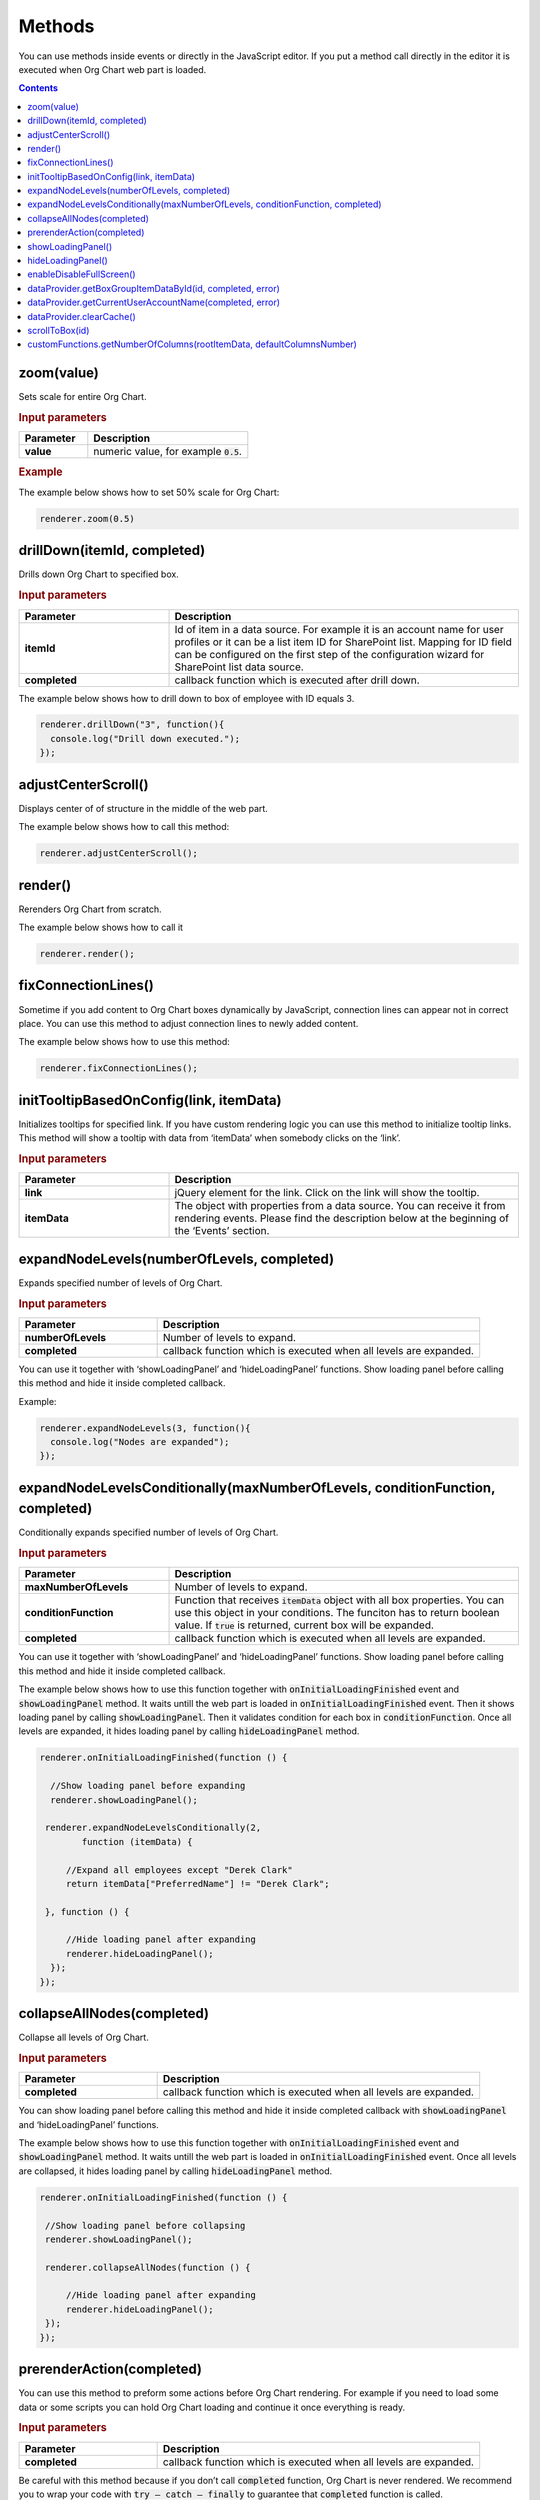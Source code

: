 Methods
=========

You can use methods inside events or directly in the JavaScript editor. If you put a method call directly in the editor it is executed when Org Chart web part is loaded. 

.. contents:: Contents
   :local:
   :depth: 1

.. _zoom(value):

zoom(value)
------------

Sets scale for entire Org Chart.

.. rubric:: Input parameters

.. list-table::
    :header-rows: 1
    :widths: 30 70

    *  -  Parameter
       -  Description       
    *  -  **value**
       -  numeric value, for example :code:`0.5`. 

.. rubric:: Example

The example below shows how to set 50% scale for Org Chart:

.. code:: javascript

   renderer.zoom(0.5)


.. _drillDown:

drillDown(itemId, completed)
----------------------------

Drills down Org Chart to specified box.

.. rubric:: Input parameters

.. list-table::
    :header-rows: 1
    :widths: 30 70

    *  -  Parameter
       -  Description       
    *  -  **itemId**
       -  Id of item in a data source. For example it is an account name for user profiles or it can be a list item ID for SharePoint list. Mapping for ID field can be configured on the first step of the configuration wizard for SharePoint list data source.
     
    *  -  **completed**
       -  callback function which is executed after drill down.


The example below shows how to drill down to box of employee with ID equals 3.

.. code:: javascript

   renderer.drillDown("3", function(){
     console.log("Drill down executed.");
   });


.. _adjustCenterScroll():

adjustCenterScroll()
--------------------

Displays center of of structure in the middle of the web part.

The example below shows how to call this method:

.. code:: javascript

   renderer.adjustCenterScroll();


.. _render():

render()
---------

Rerenders Org Chart from scratch.

The example below shows how to call it

.. code:: javascript

   renderer.render();


.. _fixConnectionLines():

fixConnectionLines()
--------------------

Sometime if you add content to Org Chart boxes dynamically by JavaScript, connection lines can appear not in correct place. You can use this method to adjust connection lines to newly added content.

The example below shows how to use this method:

.. code:: javascript

   renderer.fixConnectionLines();


.. _initTooltipBasedOnConfig:

initTooltipBasedOnConfig(link, itemData)
----------------------------------------

Initializes tooltips for specified link. If you have custom rendering logic you can use this method to initialize tooltip links. This method will show a tooltip with data from ‘itemData’ when somebody clicks on the ‘link’.

.. rubric:: Input parameters

.. list-table::
    :header-rows: 1
    :widths: 30 70

    *  -  Parameter
       -  Description       
    *  -  **link**
       -  jQuery element for the link. Click on the link will show the tooltip.
     
    *  -  **itemData**
       -  The object with properties from a data source. You can receive it from rendering events. Please find the description below at the beginning of the ‘Events’ section.


.. _expandNodeLevels:

expandNodeLevels(numberOfLevels, completed)
-------------------------------------------

Expands specified number of levels of Org Chart.

.. rubric:: Input parameters

.. list-table::
    :header-rows: 1
    :widths: 30 70

    *  -  Parameter
       -  Description       
    *  -  **numberOfLevels**
       -  Number of levels to expand.
     
    *  -  **completed**
       -  callback function which is executed when all levels are expanded.

You can use it together with ‘showLoadingPanel’ and ‘hideLoadingPanel’ functions. Show loading panel before calling this method and hide it inside completed callback.

Example:

.. code:: javascript

   renderer.expandNodeLevels(3, function(){
     console.log("Nodes are expanded");
   });


.. _expandNodeLevelsConditionally:

expandNodeLevelsConditionally(maxNumberOfLevels, conditionFunction, completed)
------------------------------------------------------------------------------

Conditionally expands specified number of levels of Org Chart.

.. rubric:: Input parameters

.. list-table::
    :header-rows: 1
    :widths: 30 70

    *  -  Parameter
       -  Description       
    *  -  **maxNumberOfLevels**
       -  Number of levels to expand.
     
    *  -  **conditionFunction**
       -  Function that receives :code:`itemData` object with all box properties. You can use this object in your conditions. The funciton has to return boolean value. If :code:`true` is returned, current box will be expanded.

    *  -  **completed**
       -  callback function which is executed when all levels are expanded.


You can use it together with ‘showLoadingPanel’ and ‘hideLoadingPanel’ functions. Show loading panel before calling this method and hide it inside completed callback.

The example below shows how to use this function together with :code:`onInitialLoadingFinished` event and :code:`showLoadingPanel` method. It waits untill the web part is loaded in :code:`onInitialLoadingFinished` event. Then it shows loading panel by calling :code:`showLoadingPanel`. Then it validates condition for each box in :code:`conditionFunction`. Once all levels are expanded, it hides loading panel by calling :code:`hideLoadingPanel` method.


.. code:: javascript

   renderer.onInitialLoadingFinished(function () {
 
     //Show loading panel before expanding
     renderer.showLoadingPanel();
 
    renderer.expandNodeLevelsConditionally(2, 
	   function (itemData) {
 
        //Expand all employees except "Derek Clark"
        return itemData["PreferredName"] != "Derek Clark";
 
    }, function () {
 
        //Hide loading panel after expanding
        renderer.hideLoadingPanel();
     });
   });


.. _collapseAllNodes:

collapseAllNodes(completed)
---------------------------

Collapse all levels of Org Chart.

.. rubric:: Input parameters

.. list-table::
    :header-rows: 1
    :widths: 30 70

    *  -  Parameter
       -  Description       
    *  -  **completed**
       -  callback function which is executed when all levels are expanded.


You can show loading panel before calling this method and hide it inside completed callback with :code:`showLoadingPanel` and ‘hideLoadingPanel’ functions.

The example below shows how to use this function together with :code:`onInitialLoadingFinished` event and :code:`showLoadingPanel` method. It waits untill the web part is loaded in :code:`onInitialLoadingFinished` event. Once all levels are collapsed, it hides loading panel by calling :code:`hideLoadingPanel` method.

.. code:: javascript

   renderer.onInitialLoadingFinished(function () {
 
    //Show loading panel before collapsing
    renderer.showLoadingPanel();
 
    renderer.collapseAllNodes(function () {
 
        //Hide loading panel after expanding
        renderer.hideLoadingPanel();
    });
   });


.. _prerenderAction:

prerenderAction(completed)
---------------------------

You can use this method to preform some actions before Org Chart rendering. For example if you need to load some data or some scripts you can hold Org Chart loading and continue it once everything is ready.

.. rubric:: Input parameters

.. list-table::
    :header-rows: 1
    :widths: 30 70

    *  -  Parameter
       -  Description       
    *  -  **completed**
       -  callback function which is executed when all levels are expanded.


Be careful with this method because if you don’t call :code:`completed` function, Org Chart is never rendered. We recommend you to wrap your code with :code:`try – catch – finally` to guarantee that :code:`completed` function is called.

Example:

.. code::

  renderer.prerenderAction = function(completed){
  try {
    //Do some initialization staff  }
  catch(err) {
    //handle errors  } 
  finally {
    //Org chart will not start rendering
    //until you call 'completed' function
    completed();
  }
}


.. _showLoadingPanel:

showLoadingPanel()
------------------

It shows loading screen for the Org Chart web part.

Example:

.. code:: javascript

  renderer.showLoadingPanel();

.. _hideLoadingPanel:

hideLoadingPanel()
--------------------

It hides loading screen for the Org Chart web part.

Example:

.. code:: javascript

  renderer.hideLoadingPanel();


.. _enableDisableFullScreen:

enableDisableFullScreen()
-------------------------

It toggles full screen mode for the Org Chart web part.

In the example below I check if there is the URL parameter :code:`IsFullScreen` and show Org Chart enable full scheen if it is there.

.. code::

  var isFullScreen = GetUrlKeyValue("IsFullScreen");
                      
  if(isFullScreen === "true"){
    renderer.enableDisableFullScreen();
  }


.. _dataProvider.getBoxGroupItemDataById:

dataProvider.getBoxGroupItemDataById(id, completed, error)
----------------------------------------------------------

Get org chart data item by id (usually account name or list id). 

Example: 

.. code:: javascript

  renderer.dataProvider.getBoxGroupItemDataById("3", function(dataItem){
    console.log(dataItem)
  });


.. _dataProvider.getCurrentUserAccountName:

dataProvider.getCurrentUserAccountName(completed, error)
----------------------------------------------------------

Get account name of a current logged in user. 

Example: 

.. code::

  renderer.dataProvider.getCurrentUserAccountName(function(accountName){
    console.log(accountName);
  });


.. _dataProvider.clearCache:

dataProvider.clearCache()
--------------------------

Clears client side cache for current browser. Example:

.. code:: javascript

  renderer.dataProvider.clearCache();


.. _scrollToBox:

scrollToBox(id)
----------------

Scroll org chart to item by id (usually account name or list id). 

Example: 

.. code::

  renderer.scrollToBox("domain\\username");


.. _customFunctions.getNumberOfColumns:

customFunctions.getNumberOfColumns(rootItemData, defaultColumnsNumber)
-----------------------------------------------------------------------

You may use this method to perform some custom logic for setting the number of columns for the root item in the compact layout dynamically. For example, if you need to change the default value from the **Layout** step of the configuration wizard for one of the users. 

.. rubric:: Input parameters

.. list-table::
    :header-rows: 1
    :widths: 30 70

    *  -  Parameter
       -  Description       
    *  -  **rootItemData**
       -  The business object from the data source. See description at the beginning of ‘Events’ section.     
    *  -  **defaultColumnsNumber**
       -  The default value from the configuration wizard.


.. note:: This method must return a number value. The default value will be taken otherwise.


Example: 


.. code-block:: JavaScript

  renderer.customFunctions.getNumberOfColumns = 
    function(rootItemData, defaultColumnsNumber){
    if(rootItemData["Title"] === "David Navarro"){
      return 2;
    }
    return defaultColumnsNumber;
  }

.. note:: Next review `Configuration <configuration.html>`_.